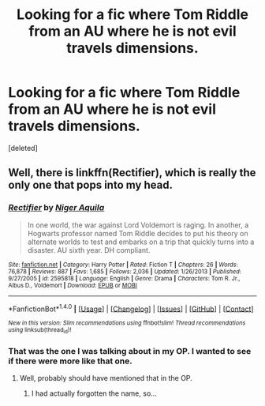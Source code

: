 #+TITLE: Looking for a fic where Tom Riddle from an AU where he is not evil travels dimensions.

* Looking for a fic where Tom Riddle from an AU where he is not evil travels dimensions.
:PROPERTIES:
:Score: 0
:DateUnix: 1498787448.0
:DateShort: 2017-Jun-30
:FlairText: Request
:END:
[deleted]


** Well, there is linkffn(Rectifier), which is really the only one that pops into my head.
:PROPERTIES:
:Author: yarglethatblargle
:Score: 7
:DateUnix: 1498790909.0
:DateShort: 2017-Jun-30
:END:

*** [[http://www.fanfiction.net/s/2595818/1/][*/Rectifier/*]] by [[https://www.fanfiction.net/u/505933/Niger-Aquila][/Niger Aquila/]]

#+begin_quote
  In one world, the war against Lord Voldemort is raging. In another, a Hogwarts professor named Tom Riddle decides to put his theory on alternate worlds to test and embarks on a trip that quickly turns into a disaster. AU sixth year. DH compliant.
#+end_quote

^{/Site/: [[http://www.fanfiction.net/][fanfiction.net]] *|* /Category/: Harry Potter *|* /Rated/: Fiction T *|* /Chapters/: 26 *|* /Words/: 76,878 *|* /Reviews/: 887 *|* /Favs/: 1,685 *|* /Follows/: 2,036 *|* /Updated/: 1/26/2013 *|* /Published/: 9/27/2005 *|* /id/: 2595818 *|* /Language/: English *|* /Genre/: Drama *|* /Characters/: Tom R. Jr., Albus D., Voldemort *|* /Download/: [[http://www.ff2ebook.com/old/ffn-bot/index.php?id=2595818&source=ff&filetype=epub][EPUB]] or [[http://www.ff2ebook.com/old/ffn-bot/index.php?id=2595818&source=ff&filetype=mobi][MOBI]]}

--------------

*FanfictionBot*^{1.4.0} *|* [[[https://github.com/tusing/reddit-ffn-bot/wiki/Usage][Usage]]] | [[[https://github.com/tusing/reddit-ffn-bot/wiki/Changelog][Changelog]]] | [[[https://github.com/tusing/reddit-ffn-bot/issues/][Issues]]] | [[[https://github.com/tusing/reddit-ffn-bot/][GitHub]]] | [[[https://www.reddit.com/message/compose?to=tusing][Contact]]]

^{/New in this version: Slim recommendations using/ ffnbot!slim! /Thread recommendations using/ linksub(thread_id)!}
:PROPERTIES:
:Author: FanfictionBot
:Score: 1
:DateUnix: 1498790930.0
:DateShort: 2017-Jun-30
:END:


*** That was the one I was talking about in my OP. I wanted to see if there were more like that one.
:PROPERTIES:
:Author: NeutralDjinn
:Score: 1
:DateUnix: 1498797883.0
:DateShort: 2017-Jun-30
:END:

**** Well, probably should have mentioned that in the OP.
:PROPERTIES:
:Author: yarglethatblargle
:Score: 3
:DateUnix: 1498798143.0
:DateShort: 2017-Jun-30
:END:

***** I had actually forgotten the name, so...
:PROPERTIES:
:Author: NeutralDjinn
:Score: 1
:DateUnix: 1498800901.0
:DateShort: 2017-Jun-30
:END:
